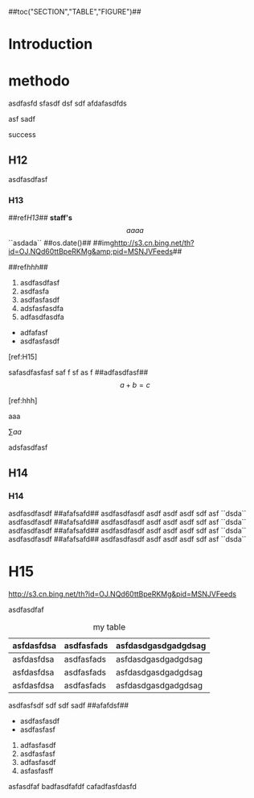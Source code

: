 #+CAPTION:	Document

##toc("SECTION","TABLE","FIGURE")## 

* Introduction

* methodo

asdfasfd  sfasdf dsf sdf  afdafasdfds


asf sadf 

success 

** H12

asdfasdfasf

*** H13
	
	##ref[[H13]]##  **staff's**  $$aaaa$$ ``asdada``  ##os.date()##  ##img[[http://s3.cn.bing.net/th?id=OJ.NQd60ttBpeRKMg&amp;pid=MSNJVFeeds]]##

	##ref[[hhh]]##

	1. asdfasdfasf
	2. asdfasfa
	3. asdfasfasdf
	4. adsfasfasdfa
	5. adfasdfasdfa
	
	- adfafasf
	- asdfasfasdf

	[ref:H15]
	
	safasdfasfasf saf f sf as f ##adfasdfasf## $$a+b=c$$
	
	[ref:hhh]

	aaa
	
	
#+TYPE:EQ
\sum{aa}

adsfasdfasf

** H14
*** H14

asdfasdfasdf ##afafsafd## asdfasdfasdf asdf asdf asdf sdf asf  ``dsda``  
asdfasdfasdf ##afafsafd## asdfasdfasdf asdf asdf asdf sdf asf  ``dsda``  
asdfasdfasdf ##afafsafd## asdfasdfasdf asdf asdf asdf sdf asf  ``dsda``  
asdfasdfasdf ##afafsafd## asdfasdfasdf asdf asdf asdf sdf asf  ``dsda``

* H15
#+LABEL: hhh

#+TYPE:FIGURE
http://s3.cn.bing.net/th?id=OJ.NQd60ttBpeRKMg&amp;pid=MSNJVFeeds

asdfasdfaf

#+CAPTION: my table
|------------+-------------+----------------------------|
| asfdasfdsa |	asdfasfads |	asfdasdgasdgadgdsag 			|
|------------+-------------+----------------------------|
| asfdasfdsa |	asdfasfads |	asfdasdgasdgadgdsag 			|
|------------+-------------+----------------------------|
| asfdasfdsa |	asdfasfads |	asfdasdgasdgadgdsag 			|
|------------+-------------+----------------------------|
| asfdasfdsa |	asdfasfads |	asfdasdgasdgadgdsag 			|
|------------+-------------+----------------------------|

asdfasfsdf sdf sdf sadf ##afafdsf##

	- asdfasfasdf
	- asdfasfasf
	
	2. adfasfasdf
	3. asdfasfasf
	4. adfasfasdf
	5. asfasfasff
	asfasdfaf
	badfasdfafdf
	cafadfasfdasfd